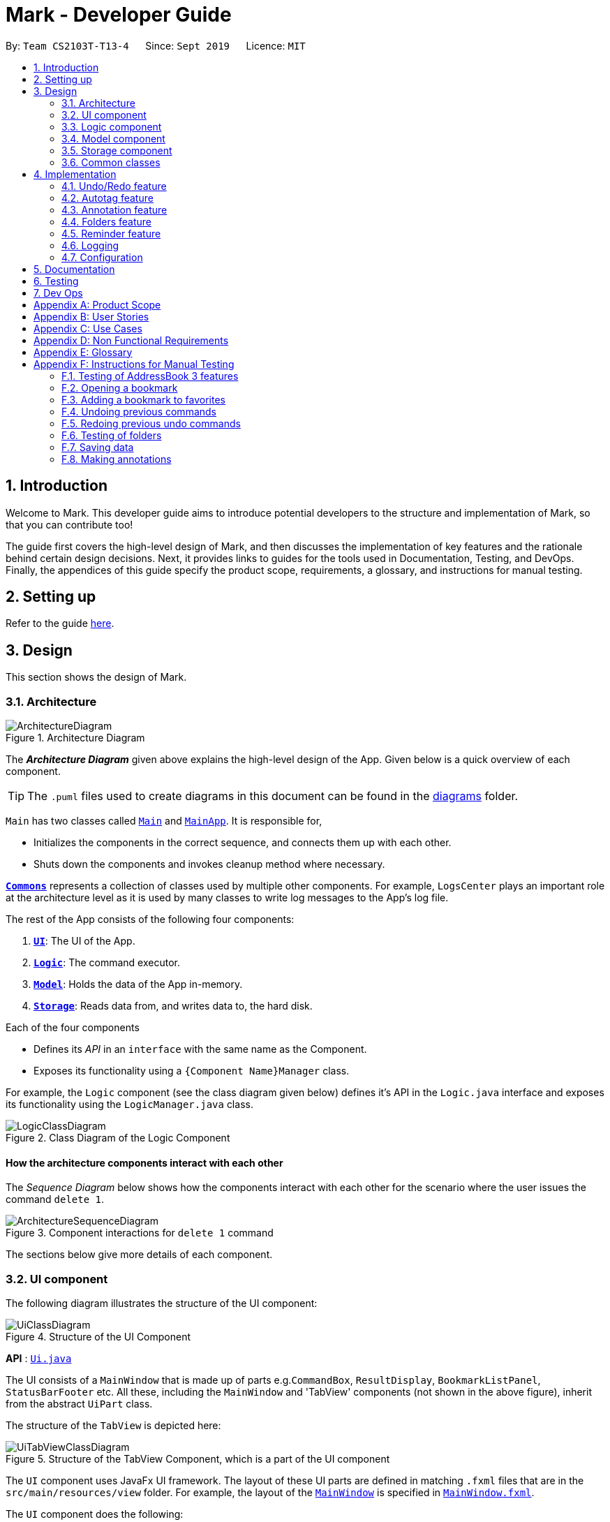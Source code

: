 = Mark - Developer Guide
:site-section: DeveloperGuide
:toc:
:toc-title:
:toc-placement: preamble
:sectnums:
:imagesDir: images
:stylesDir: stylesheets
:xrefstyle: full
ifdef::env-github[]
:tip-caption: :bulb:
:note-caption: :information_source:
:warning-caption: :warning:
endif::[]
:repoURL: https://github.com/AY1920S1-CS2103T-T13-4/main/tree/master

By: `Team CS2103T-T13-4`      Since: `Sept 2019`      Licence: `MIT`

== Introduction

Welcome to Mark. This developer guide aims to introduce potential developers to the structure and implementation of Mark,
so that you can contribute too!

The guide first covers the high-level design of Mark, and then discusses the implementation of key features and the
rationale behind certain design decisions. Next, it provides links to guides for the tools used in Documentation, Testing,
and DevOps. Finally, the appendices of this guide specify the product scope, requirements, a glossary, and instructions for
manual testing.

== Setting up

Refer to the guide <<SettingUp#, here>>.

== Design

This section shows the design of Mark.

[[Design-Architecture]]
=== Architecture

.Architecture Diagram
image::ArchitectureDiagram.png[]

The *_Architecture Diagram_* given above explains the high-level design of the App. Given below is a quick overview of each component.

[TIP]
The `.puml` files used to create diagrams in this document can be found in the link:{repoURL}/docs/diagrams/[diagrams] folder.

`Main` has two classes called link:{repoURL}/src/main/java/seedu/mark/Main.java[`Main`] and link:{repoURL}/src/main/java/seedu/mark/MainApp.java[`MainApp`]. It is responsible for,

* Initializes the components in the correct sequence, and connects them up with each other.
* Shuts down the components and invokes cleanup method where necessary.

<<Design-Commons,*`Commons`*>> represents a collection of classes used by multiple other components.
For example, `LogsCenter` plays an important role at the architecture level as it is used by many classes to write log messages to the App's log file.

The rest of the App consists of the following four components:

. <<Design-Ui,*`UI`*>>: The UI of the App.
. <<Design-Logic,*`Logic`*>>: The command executor.
. <<Design-Model,*`Model`*>>: Holds the data of the App in-memory.
. <<Design-Storage,*`Storage`*>>: Reads data from, and writes data to, the hard disk.

Each of the four components

* Defines its _API_ in an `interface` with the same name as the Component.
* Exposes its functionality using a `{Component Name}Manager` class.

For example, the `Logic` component (see the class diagram given below) defines it's API in the `Logic.java` interface and exposes its functionality using the `LogicManager.java` class.

.Class Diagram of the Logic Component
image::LogicClassDiagram.png[]

[discrete]
==== How the architecture components interact with each other

The _Sequence Diagram_ below shows how the components interact with each other for the scenario where the user issues the command `delete 1`.

.Component interactions for `delete 1` command
image::ArchitectureSequenceDiagram.png[]

The sections below give more details of each component.

[[Design-Ui]]
=== UI component
The following diagram illustrates the structure of the UI component:

.Structure of the UI Component
image::UiClassDiagram.png[]

*API* : link:{repoURL}/src/main/java/seedu/mark/ui/Ui.java[`Ui.java`]

The UI consists of a `MainWindow` that is made up of parts e.g.`CommandBox`, `ResultDisplay`, `BookmarkListPanel`, `StatusBarFooter` etc. All these, including the `MainWindow` and 'TabView' components (not shown in the above figure), inherit from the abstract `UiPart` class.

The structure of the `TabView` is depicted here:

.Structure of the TabView Component, which is a part of the UI component
image::UiTabViewClassDiagram.png[]

The `UI` component uses JavaFx UI framework. The layout of these UI parts are defined in matching `.fxml` files that are in the `src/main/resources/view` folder. For example, the layout of the link:{repoURL}/src/main/java/seedu/mark/ui/MainWindow.java[`MainWindow`] is specified in link:{repoURL}/src/main/resources/view/MainWindow.fxml[`MainWindow.fxml`].

The `UI` component does the following:

* Executes user commands using the `Logic` component.
* Listens for changes to `Model` data so that the UI can be updated with the modified data.

// tag::logic[]
[[Design-Logic]]
=== Logic component
The following class diagram illustrates the structure of the `Logic` component:

[[fig-LogicClassDiagram]]
.Structure of the Logic Component
image::LogicClassDiagram.png[]

*API* :
link:{repoURL}/src/main/java/seedu/mark/logic/Logic.java[`Logic.java`]

`Logic` uses the `MarkParser` class to parse the user command.
This results in a `Command` object which is executed by the `LogicManager`.
The command execution can affect the `Model` (e.g. adding a bookmark) and/or `Storage` (e.g. import bookmarks).
The result of the command execution is encapsulated as a `CommandResult` object which is passed back to the `Ui`.
In addition, the `CommandResult` object can also instruct the `Ui` to perform certain actions,
such as displaying help to the user, switching the tab view, or exiting the application.

As an example of how the `Logic` component works, the following sequence diagram shows the interactions
within the `Logic` component for the `execute("delete 1")` API call:

.Interactions Inside the Logic Component for the `delete 1` Command
image::DeleteSequenceDiagram.png[]

NOTE: The lifeline for `DeleteCommandParser` should end at the destroy marker (X) but due to a limitation of PlantUML, the lifeline reaches the end of diagram.

The `Logic` component does the following:

* Parses and executes user commands
* Modifies `Model` and/or `Storage` according to user commands
* Instructs `Ui` through `CommandResult` objects
// end::logic[]

[[Design-Model]]
=== Model component

The following class diagram illustrates the structure of the `Model` component:

.Structure of the Model Component
image::ModelClassDiagram.png[Model Class Diagram, 700]

*API* : link:{repoURL}/src/main/java/seedu/mark/model/Model.java[`Model.java`]

The `Model` component is in charge of storing the data of Mark. As such, it does not depend on any of
the other three components.

// TODO: update from here
The `Model` consists of the following:

1. `VersionedMark` - contains Mark data
2. `UserPrefs` - represents the user's preferences
3. `OfflineDocument` - represents the current document being displayed in the offline tab
4. `Url` - represents the current URL being displayed in the offline tab

It also exposes an unmodifiable `ObservableList<Bookmark>` that
can be 'observed', e.g. the UI can be bound to this list so that the UI automatically updates
when the list data are changed.

`VersionedMark` contains a list of `ReadOnlyMark` objects that represent past or future states of
Mark. Each `Mark`, in turn, comprises a `UniqueBookmarkList`, a `ReminderAssociation` object, an
`AutotagController`, and a `FolderStructure`.

.Structure of the Bookmark Package
image::BookmarkPackageClassDiagram.png[Bookmark Package Class Diagram, 600]

More details regarding the implementation of Folders can be found in <<Folders feature>>.

// TODO: Mention that Tags and Folders are not very OOP (new object created for each bookmark)

[[annotation-cd]]
.Structure of the Annotation package
image::AnnotationPackageClassDiagram.png[Annotation Package Class Diagram, 600]

The above diagram shows the structure of the Annotation package, which is accessed by `ModelManager` via `OfflineDocument`.
An `OfflineDocument` consists of zero or more `Paragraph` objects. A `Paragraph` can be either a `PhantomParagraph`, which
contains only an `AnnotationNote` and a `ParagraphIdentifier`, or a `TrueParagraph`, which contains `AnnotationNote`,
`ParagraphIdentifier`, `Highlight`, and `ParagraphContent`. `Highlight` is an optional field
whenever it is used, i.e. in `PhantomParagraph` and/or `TrueParagraph`. However, `PhantomParagraph` must have an `AnnotationNote`.
You may find that `AnnotationNote` and `Highlight` are collected in `Annotation` and `Paragraph` stores `Annotation` instead.

More details regarding the implementation of Annotations can be found in <<Annotation feature>>.

.Structure of the Autotag package
image::AutotagPackageClassDiagram.png[Autotag Package Class Diagram, 500]

The Autotag package consists of a main `AutotagController` class, which controls one or more `SelectiveBookmarkTaggers`.
The `SelectiveBookmarkTagger` class inherits the method `#applyTag(Bookmark)` from its parent class `BookmarkTagger`.

More details regarding the implementation of Autotags can be found in <<Autotag feature>>.

.Structure of the Reminder package
image::ReminderPackageClassDiagram.png[Reminder Package Class Diagram, 350]

The Reminder package is managed by the `ReminderAssociation` class. It handles the association between a set of
`Reminders` and a set of `Bookmarks`. Each `Reminder` consists of a `Note` that describes the task to be done
and the `Url` of the `Bookmark` it is associated with.

More details regarding the implementation of Reminders can be found in <<Reminder feature>>.

[[Design-Storage]]
=== Storage component
The following diagram illustrates the structure of the Storage component:

.Structure of the Storage Component
image::StorageClassDiagram.png[]

*API* : link:{repoURL}/src/main/java/seedu/mark/storage/Storage.java[`Storage.java`]

The `Storage` component does the following:

* Saves `UserPref` objects in json format and reads them back.
* Saves the Mark data in json format and reads it back.

[[Design-Commons]]
=== Common classes

Classes used by multiple components are in the `seedu.mark.commons` package.

== Implementation

This section describes some noteworthy details on how certain features are implemented.

// tag::undoredo[]
=== Undo/Redo feature
The Undo and Redo feature is crucial to give users the flexibility of reverting wrongly executed commands.
This section explains the implementation of the undo/redo mechanism as well as some design considerations
when implementing this feature.

==== Implementation

The undo/redo mechanism is facilitated by `VersionedMark`.
It extends `Mark` with an undo/redo history, stored internally as a list of `markStateRecord` and `currentPointer`.
The class diagram for `MarkStateRecord` and its relationship with `ReadonlyMark`, `Mark` and `VersionedMark` is shown below:

image::MarkStateRecordClassDiagram.png[]

As shown in the class diagram, `VersionedMark` implements the following operations:

* `VersionedMark#save(String record)` -- Saves the current Mark state and the corresponding record to its history.
* `VersionedMark#undo(int step)` -- Undoes the given number of actions and returns the record which
consists of the list of actions being undone.
* `VersionedMark#redo(int step)` -- Redoes the given number actions and returns the record which
consists of the list of actions being undone.

These operations are exposed in the `Model` interface as `Model#saveMark(String record)`, `Model#undoMark(int step)` and `Model#redoMark(int step)`
respectively.

Given below is an example usage scenario and how the undo/redo mechanism behaves at each step.

Step 1. The user launches the application for the first time. The `VersionedMark` will be initialized with the initial
Mark state and an empty record, and the `currentPointer` pointing to that single state record.

image::UndoRedoState0.png[]

Step 2. The user executes `delete 5` command to delete the 5th bookmark in the Mark. The `delete` command calls
`Model#saveMark(String record)`, causing the modified state of the Mark and the record of the command after command execution
to be saved in the `markStateRecords`, and the `currentPointer` is shifted to the newly inserted state record.

image::UndoRedoState1.png[]

Step 3. The user executes `add u/www.google.com ...` to add a new bookmark. The `add` command also calls
`Model#saveMark(String record)`,
causing another modified Mark state and the record to be saved into the `markStateRecords`, and the `currentPointer` is
again shifted to the newly inserted state record..

image::UndoRedoState2.png[]

[NOTE]
If a command fails its execution, it will not call `Model#saveMark(String record)`, so the Mark state will not be saved into the
`markStateRecords`.

Step 4. The user now decides that adding the bookmark was a mistake, and decides to undo that action by executing the
`undo` command. The `undo` command will call `Model#undoMark(1)` since by default the number of steps
to undo is 1 if not specified. This command shifts the `currentPointer` once to the left,
pointing it to the previous state record, and restores the Mark to that state.

image::UndoRedoState3.png[]

[NOTE]
If the `currentPointer` is at index 0, pointing to the initial Mark state, then there are no previous Mark states to
restore.
The `undo` command uses `Model#canUndoMark(1)` to check the if there are enough commands to undo.
In this case, it will return an error to the user rather than attempting to perform the undo.

The following sequence diagram shows how the undo operation works:

image::UndoSequenceDiagram.png[]

NOTE: The lifeline for `UndoCommand` should end at the destroy marker (X) but due to a limitation of PlantUML,
the lifeline reaches the end of diagram.

The `redo` command does the opposite -- it calls `Model#redoMark(int step)`, which shifts the `currentPointer` to the right by the given number of steps,
and restores the Mark to the state corresponding to the `currentPointer`.

[NOTE]
If the `currentPointer` is at index `markStateRecords.size() - 1`, pointing to the latest Mark state, then there
are no undone Mark states to restore. The `redo` command uses `Model#canRedoMark(1)` to check the if there are enough commands to redo.
In this case, it will return an error to the user rather than attempting to perform the redo.

Step 5. The user then decides to execute the command `list`. Commands that do not modify the Mark, such as `find`, will
usually not call `Model#saveMark(String record)`, `Model#undoMark(int step)` or `Model#redoMark(int step)`. Thus, the `markStateRecords` remains
unchanged.

image::UndoRedoState4.png[]

Step 6. The user executes `clear`, which calls `Model#saveMark(String record)`. Since the `currentPointer` is not pointing at the end
of the `markStateRecords`, all state records after the `currentPointer` will be purged.
We designed it this way because it no longer makes sense to redo the `add u/www.google.com ...` command. This is the
behavior that most modern desktop applications follow.

image::UndoRedoState5.png[]

The following activity diagram summarizes what happens when a user executes a new command:

image::SaveMarkActivityDiagram.png[]

==== Design Considerations

This section explains some of the design considerations we had when implementing this feature.

===== Aspect: How undo & redo executes

* **Alternative 1 (current choice):** Saves the entire Mark state.
** Pros: Easy to implement.
** Cons: May have performance issues in terms of memory usage.
* **Alternative 2:** Individual command knows how to undo/redo by itself.
** Pros: Will use less memory (e.g. for `delete`, just save the bookmark being deleted).
** Cons: Must ensure that the implementation of each individual command are correct.

===== Aspect: Data structure to support the undo/redo commands

* **Alternative 1 (current choice):** Use a list to store the history of Mark state records.
** Pros: Undo/redo multiple commands can be achieved in O(1) time by just shifting the current pointer.
** Cons: Clear state records after the current pointer can take O(n) time.
* **Alternative 2:** Use two stacks, an undo stack and a redo stack to store the history of Mark state records.
** Pros: Clear state records after the current pointer can be achieved in O(1) time by clearing the redo stack.
** Cons: Undo/redo multiple commands can take O(n) time as each undo/redo action requires popping a state record from the
undo stack and pushing it into the redo stack. There is no way to pop multiple state records efficiently at one time.

===== Aspect: Commands to include for undo/redo
* **Alternative 1 (current choice):** Include only commands that modify the state of Mark data.
** Pros: Only meaningful app data is stored, less memory is consumed
** Cons: Unable to retrieve commands that do not alter the state of Mark, such as `find`, `list`
* **Alternative 2:** Include all commands
** Pros: All commands can be undone and redone
** Cons: More data to be stored and these data might not be meaningful to the users. More data related to
Command class also needs to be stored and VersionedMark might need to depend on Logic which breaks the layered architecture of the existing application

// end::undoredo[]

// tag::autotag[]
=== Autotag feature
==== Implementation

The autotag mechanism is facilitated by `AutotagController`. It stores and manages a list of `SelectiveBookmarkTaggers` which apply tags to
bookmarks if they match specific criteria. It also implements the following operations:

* `AutotagController#hasTagger(SelectiveBookmarkTagger)` -- Checks whether the controller contains the given tagger.
* `AutotagController#addTagger(SelectiveBookmarkTagger)` -- Starts managing the given tagger.
* `AutotagController#applyTaggersToList(List<Bookmark>)` -- Tags the bookmarks in the list using all relevant taggers.
* `AutotagController#applyTaggers(Bookmark)` -- Tags the bookmark using all relevant taggers.

The first three operations are exposed in the `Model` interface as `Model#hasTagger(SelectiveBookmarkTagger)`, `Model#addTagger(SelectiveBookmarkTagger)`,
and `Model#applyAllTaggers()` respectively.

Given below is an example usage scenario and how the autotag mechanism behaves at each step.

Step 1. The user opens the application with an existing list of bookmarks and no autotags.

image::AutotagState0.png[]

Step 2. The user executes the command `**autotag** Help u/stackoverflow.com/questions` to add an autotag that tags all
bookmarks from **stackoverflow.com/questions** with the tag **Help**.

* A `SelectiveBookmarkTagger` is created with a `UrlContainsKeywordsPredicate` and a `Tag` named **Help**.
The predicate's keyword is **stackoverflow.com/questions**.
* `b2`, which matches `UrlContainsKeywordsPredicate`, is replaced by a copy of itself that
also contains the tag `Help`.

image::AutotagState1.png[]

The following sequence diagram shows how the `autotag` command works.
__(The sequence diagram will be improved in future versions of the Developer Guide.)__

// TODO: improve sequence diagram
image::AutotagSequenceDiagram.png[]

NOTE: The lifeline for `AutotagCommand` should end at the destroy marker (X), but due to a limitation of PlantUML, it
reaches the end of this diagram.

**Autotags will now be applied whenever a bookmark is added or modified.**

Step 3. The user then executes the command `**add** n/JavaFX new scene u/https://stackoverflow.com/questions/29080759/`
to bookmark a question on StackOverflow.

* This bookmark matches the conditions for the previously added autotag, so it is tagged **Help**.

image::AutotagState2.png[]

// TODO: Show how autotags are deleted (existing tags are not removed)
// Step 4: The user deletes an autotag with the command `**autotag-delete** Help`.

The following activity diagram (<<autotag-activity-diagram>>) summarizes what happens when an autotag is added.
A similar mechanism is used to tag bookmarks when a bookmark is added or modified.

[[autotag-activity-diagram]]
.Activity diagram showing how an autotag is added
image::AutotagActivityDiagram.png[]

==== Design Considerations

// TODO: ===== Aspect: How autotags are represented

===== Aspect: How autotags are applied

* **Alternative 1 (current choice):** Iterate through each autotag and bookmark, then apply tags to all bookmarks that match.
** Pros: Easy to implement.
** Cons: May have performance issues in terms of runtime, as bookmarks may be checked multiple times.
* **Alternative 2:** Check for changes in the bookmark list then edit tags accordingly.
** Pros: Will be faster if most bookmarks are unchanged.
** Cons: More complicated to implement.

===== Aspect: How to apply taggers to a bookmark list in Mark

* **Alternative 1:** Modify individual bookmarks when adding tags.
** Pros: Eliminates the need to reset Mark's bookmark list whenever taggers are applied.
** Cons: Can cause unanticipated changes in other parts of the Model.
* **Alternative 2 (current choice):** Replace the whole bookmark list with a new list of bookmarks, some of which have been tagged.
** Pros: Simple to implement, ensures immutability of bookmarks.
** Cons: Inefficient to construct a new list each time a single bookmark is tagged.
* **Alternative 3:** Replace only those bookmarks that were tagged.
** Pros: Minimises performance issues from creating a new bookmark list.
** Cons: More complicated to implement.
// end::autotag[]

// tag::annotation[]
=== Annotation feature
==== Implementation
The annotation feature builds upon the structure of an offline document used to represent a _Readability4J-derived cache_.
Such an offline document is represented by `OfflineDocument`, which contains at least one `Paragraph`. Each annotation is attached to an entire `Paragraph`. The annotation will be internally stored as an instance of `Annotation`.
You can view the class structure of the annotation feature in the <<annotation-cd, figure above>>.

The annotation feature encompasses this functionality:

 * Add an annotation (triggered by `annotate` command and executed by `AddAnnotationCommand#execute()`).
 * Delete an annotation (triggered by `annotate-delete` command and executed by `DeleteAnnotationCommand#execute()`).
 * Edit an annotation (triggered by `annotate-edit` command and executed by `EditAnnotationCommand#execute()`).

Command  words `annotate`, `annotate-delete` and `annotate-edit` make up the _family of annotation commands_.
When activated, each calls the respective command parser to create the corresponding `AnnotationCommand`.
Subsequently, when necessary the appropriate `Paragraph` is retrieved, and the annotation is handled according to the command.
You can study the hierarchy of the _family of annotation commands_ here:

.Structure of the _family of annotation commands_.
image::AnnotationCommandStructure.png[]

The following sequence diagram illustrates how a command of the _family of annotation commands_ operates:

[[sd-annotation-general]]
.Sequence diagram showing how annotation commands generally work. `cmdStr` is the string representing the command input by the user. `arguments` is `cmdStr` without the command word.
image::AnnotationSequenceDiagram.png[]

NOTE: The lifeline for `AddAnnotationCommandParser` and `AddAnnotationCommand` should end at the destroy marker (X) but due to a limitation of PlantUML, the lifeline reaches the end of diagram.


In the <<sd-annotation-general, figure above>>, the specifics of how `Parser#parse` and `AnnotationCommand#execute` are abstracted out.
This is because each of the annotation commands have different input criteria. Hence each command is parsed and handled differently.
The sub-sections below will show you some examples illustrating how each command works.

===== Adding annotations
Adding an annotation works as described by the <<sd-annotation-general, general sequence diagram>>, with the following
sequence diagram referred to by the reference frame:

.Sequence diagram referenced by the <<sd-annotation-general, general sequence diagram for annotations>> when `cmdStr` given is `annotate 1 p/p2 n/example note h/orange`. `ARGS` include `pid`, `highlight` and `note`.
image::AddAnnotationSequenceDiagram.png[]


The above example adds an annotation to a `:TrueParagraph`. Alternatively, if the user chooses to add a general note instead,
`OfflineDocument#addPhantom` is called instead, creating an annotated `:PhantomParagraph`.

NOTE: A `:TrueParagraph`, whose content is from the `cache`, must be highlighted in order to have a note attached. A `:PhantomParagraph` is a temporary holding place for a general note and has no content.

===== Deleting annotations
Users can delete the highlight and/or note of a paragraph or delete all annotations on the document.
Deleting an annotation also works as described by the <<sd-annotation-general, general sequence diagram>>, but with the following
sequence diagram referred to by the reference frame:

.Sequence diagram referenced by the <<sd-annotation-general, general sequence diagram for annotations>> when `cmdStr` given is `annotate-delete 1 p/p2 n/true`. `ARGS` include `pid`.
image::DeleteAnnotationSequenceDiagram.png[]


The above example deletes only the highlight from a `:TrueParagraph` which has a note, and then creates a `:PhantomParagraph` to keep a reference to the note.

For other `annotate-delete` functions, instances of other derived classes of `DeleteAnnotationCommand` is used instead of `:DeleteAnnotationHighlightCommand`.
If the user requests to remove the entire annotation instead, `DeleteAnnotationAllCommand` is used and the `an:Annotation` is simply dereferenced.
If the user requests to remove only the annotation note, `DeleteAnnotationNoteCommand` is used and the `AnnotationNote` of `Annotation` is dereferenced.
Alternatively, if the user requests to remove annotations from all paragraphs, `DeleteAnnotationClearAllCommand` is used and the entire `:OfflineDocument` is dereferenced and a new, unannotated copy is created.

===== Editing annotations
Users can use `annotate-edit` to modify the content of the `AnnotationNote`, colour of `Highlight` or move annotations from one paragraph to another.
Editing an annotation also works as described by the <<sd-annotation-general, general sequence diagram>>, but with the following
sequence diagram referred to by the reference frame:

.Sequence diagram referenced by the <<sd-annotation-general, general sequence diagram for annotations>> when `cmdStr` given is `annotate-edit 1 p/g1 to/p1 h/green`. `ARGS` include `origPid`, `targetPid` and `newHighlight` and `newNote`.
image::EditAnnotationSequenceDiagram.png[]


The above example moves general note `G1` to paragraph `P1` and highlights `P1` green. As per the specifications, users are not allowed to move any annotation to `:PhantomParagraph` using `annotate-edit`, so `targetP` must either be `null` or a `:TrueParagraph`.
However, `origP` can be anything as long as it is an instance of a derived class of `Paragraph`.

The reason why we do not allow users to use this command to make notes general is because there is not much value in doing so given we only support highlights and notes as annotations.
If you want, you can easily extend the edit function to be able to allow moving annotations to the general section.

===== Summmary

The following activity diagram summarizes what happens when a user attempts to annotate their offline document:
//TODO: activity diagram (and also for prev parts rmb to handle edge cases?)

image::AnnotationActivityDiagram.png[]

You are welcome to extend the annotation feature by adding more forms of annotation.

==== Design Considerations
The following are a few design considerations made in deciding how to implement the annotation feature:

===== Aspect: How to structure the offline components to store annotations
Each annotation is tagged to a paragraph and an offline document is composed of multiple paragraphs.
A cached copy has the original cache of the website.
There are hence a few alternatives in which we can combine these elements and store them:

* **Alternative 1 (current choice):** Let each `CachedCopy` have an `OfflineDocument` that consists of paragraphs with content parsed from the original cache. Each paragraph contains a annotation, if any.
** Pros: Easy to implement.
** Cons: May have performance issues in terms of memory usage and overheads from layers of abstraction.

* **Alternative 2:** Let each cache keep only the original cache of the website. Use another class to store the annotations with the respective paragraph identifiers.
** Pros: Will use less memory since the content of the website is not duplicated.
** Cons: Not straightforward to implement. Stray notes will need a different implementation to order and store them. Objects not well abstracted.

I decided to proceed with Alternative 1 as it is easier to implement and more feasible to implement in light of time constraints. This alternative offers accessibility to
model components that are highly related in functionality.

===== Aspect: How to handle annotation commands
The _family of annotation commands_ includes the three main aspects: add, delete and edit. Each aspect can encompass
more than one kind of use case (e.g. `annotate-delete` can be used to delete the entire annotation from a paragraph; it can also
be used to delete just the highlight of a paragraph, which also makes the attached note, if any, general).
However, all of them manipulate annotations.
This means there are multiple options to choose from to parse an annotation command:

* **Alternative 1:**  Use a single parser to parse all annotation commands.
** Pros: Will likely be faster due to less layers of abstraction.
** Cons: Does not abide by the Single Responsibility Principle and Open-close Principle.

* **Alternative 2 (current choice):** Use a different parser for each command word.
** Pros: Easier to implement. This ensures the individual command words are parsed separately and in
a similar way as the other commands, improving the overall clarity of the implementations.
** Cons: Need to write many lines of code due to multiple layers of abstraction.

I decided to proceed with Alternative 2 as it is easy and feasible to implement in light of time constraints. Furthermore,
responsibility is more segregated which makes it easier to manipulate objects to achieve a functionality.

===== Aspect: How to implement command to delete annotations
There are multiple choices when it comes to deleting annotations, each specifically deletes a part or whole of an annotation. In particular, deleting
only the highlight of a paragraph with a note will have a side effect where the note becomes general.
Considering these variations, there are a few alternatives that we can consider to implement the delete function:

* **Alternative 1:** Use a single `DeleteAnnotationCommand` object to execute the entire delete functionality
** Pros: Makes it clear as all related functionality are packaged in the same class.
** Cons: Does not follow the Single Responsibility Principle and Open-close Principle. All checks will have to be performed in the same class, which makes it messy as well.

* **Alternative 2 (current choice):** Use a different subtype of `DeleteAnnotationCommand` to represent and execute each use case.
** Pros: Easier to implement since delete functionality is rather discrete and each function is mutually exclusive. Less checks will be required for each class implemented. Also easier to extend functionality in future.
** Cons: Need to write multiple lines of code due to multiple layers of abstraction.

I decided to proceed with Alternative 2 as it is easy and feasible to implement in light of time constraints. Since the individual functions of `annotate-delete` do not overlap,
this alternative makes it less cumbersome to modify if there needed to be a change in delete functionality.

===== Aspect: How to implement command to edit annotations
The edit function for manipulating annotations also has multiple functions: editing existing
annotations and moving annotations from paragraph to paragraph. These functions can be combined together.
Hence, there are also a few options we can take to implement the edit functionality:

* **Alternative 1 (current choice):** Use a single `EditAnnotationCommand` object to execute the entire edit functionality
** Pros: Easier to implement and also makes it clear as all related functionality are packaged in the same class.
** Cons: Does not abide by the Single Responsibility Principle. All checks will have to be performed in the same class.

* **Alternative 2:** Use a different subtype of `EditAnnotationCommand` to represent and execute each use case.
** Pros: Easier to extend. Also, less checks on conditions can be performed for each class implemented.
** Cons: Not straightforward to implement. The functions can overlap, which makes it difficult to segregate into separate responsibilities.

I decided to proceed with Alternative 1 as it is easier to implement. The overlaps in use cases of the `annotate-edit` command
makes it difficult to separate the responsibility. Hence the first alternative is more feasible to implement.
// end::annotation[]


// tag::folders[]
=== Folders feature

This section aims to explore the implementation of Mark's folders and some design considerations.

==== Implementation

The following two sections will explain in more detail how the backend and frontend of this feature works.

===== Model implementation of folders

A bookmark can be in a folder, and a folder can be nested within other folders for traditional directory organization.

This mechanism is facilitated mainly by `Folder` and `FolderStructure`.

`Folder` is simply another field in `Bookmark`, just like `Url` or `Name`, and has a single `String` property that contains the folder in which the bookmark is located.

`FolderStructure` represents the hierarchy of folders, containing the folder it represents and its subfolders

.Class Diagram of the Folders component
image::FolderStructureClassDiagram.png[]


Given below is an example usage scenario and how the folder structure behaves at each step.

Step 1. The user launches the application for the first time. The root `FolderStructure` will be initialized with the initial hierarchy in the stored data.

image::FolderStructureState0.png[]

Step 2. The user enters a `folder GER1000 p/Work` command to create a new `FolderStructure` in the subfolders of `work`. Starting from the `root`, a depth first search will be performed to locate `work`. When found, `ger1000` will be added to its subfolders.

image::FolderStructureState1.png[]

[NOTE]
If the parent folder is not provided, the parent folder will default to `root`.

The following sequence diagram shows in more detail how the execution of `folder GER1000 p/Work` works:

image::FolderSequenceDiagram.png[]

NOTE: The lifeline for `AddFolderCommand` should end at the destroy marker (X) but due to a limitation of PlantUML, the lifeline reaches the end of diagram.

Finally, the user sees his folder added successfully in the folder hierarchy.

===== UI implementation of the expand command

Mark displays the folders and their bookmarks in a JavaFX `TreeView`, and listens for any updates to the bookmarks
or the folder structure via `Observable` s so that the UI can also be updated accordingly.

As Mark is mainly a CLI-based application, the `expand` command is provided to allow users to "click" on all unexpanded folders.

As the underlying folder structure is not altered, `Oberservable` s cannot help us and so the command must send a signal to the UI that
an `expand` command needs to be performed.

Then, the following method is called to perform the expansion:

.Code snippet from `seedu.mark.ui.FolderStructureTreeView`
```java
 private void expand(TreeItem<String> node, int levels) {
    if (levels <= 0) {
        return;
    }
    if (node.isExpanded()) {
        node.getChildren().forEach(child -> expand(child, levels));
    } else {
        node.expandedProperty().set(true); // we expand it
        // make sure all children are not expanded
        node.getChildren().forEach(child -> child.setExpanded(false));
        expand(node, levels - 1);
    }
}
```

The method recursively expands a folder, and then recursively calls itself on all of that folder's subfolders until the desired level of expansion is achieved.

==== Design considerations

The following are a few design considerations made in deciding how to implement the folders feature:

===== Aspect: How the folder hierarchy is saved into storage

* **Alternative 1 (current choice):** Saves bookmark folder as its own field, and the hierarchy as a separate data structure.
** Pros: Easy to implement. Adding another field to a bookmark is simple, and storing the folder structure
on its own makes it more modular and easy to test as well.
** Cons: Easy for model to get into invalid state. For example, when renaming folders, the bookmarks containing the old folder names needs to be updated separately.
This leads to tight coupling and potential future maintenance issues.
* **Alternative 2:** Change the bookmarks from being stored in a list to being stored in a tree structure.
** Pros: Single source of truth, a bookmark's folder is simply which part of the tree it resides in. When a folder is renamed,
the bookmarks in that folder will still be in the same folder, so there is no extra step needed to update the bookmarks. This reduces coupling between the bookmarks and folders too.
** Cons: The whole `BookmarkList` abstraction will have to be rewritten. It is also significantly harder (in terms of ease of implementation) to filter, edit, and add bookmarks due to having to use
more advanced tree traversal algorithms as compared to naive list or array operations.

// end::folders[]

// tag::reminder[]
=== Reminder feature
==== Implementation
A bookmark can attach a reminder, and a reminder can be used to open the bookmark and send notifications to the user.
This mechanism is facilitated by `Reminder` and `ReminderAssociation`.

`Reminder` contains a reminding time, the `Url` of the `Bookmark` and a `Note`.

`ReminderAssociation` represents the association between `Reminder` and `Bookmark`, containing
 the relation from `Reminder` to `Bookmark` and `Reminder` to `Bookmark`.

.Class diagram of the Reminder component
image::ReminderAssociationDiagram.png[600, 400]

There are four parts of the reminder feature:

* Add a reminder to a specific bookmark (executed by `AddReminderCommand#execute()`)
* Edit a reminder (executed by `EditReminderCommand#execute()`)
* Delete a reminder (executed by `DeleteReminderCommand#execute()`)
* Goto the bookmark of a specific reminder (executed by `GotoReminderCommand#execute()`)

These command are triggered by `reminder` command line entered into the command box,
which will calls the respective command parser to create the command.
The bookmark of the reminder will be retrieved and handled according to the command.

The following sequence diagram illustrates how the adding reminder operation works:

image::AddReminderSequenceDiagram.png[]

NOTE: The lifeline for `AddReminderCommandParser` and `AddReminderCommand` should end at the destroy marker (X) but due to a limitation of PlantUML, the lifeline reaches the end of diagram.

In the `reminder-delete` command, instead of calling `addReminder(bookmark, reminder)` in Model,
it will call `removeReminder(reminder)`.

In the `reminder-edit` command, instead of calling `addReminder(bookmark, reminder)` in Model,
EditReminderCommand will create a edited copy of the target reminder and call `editReminder(target, editedReminder)` in Model.

In the `reminder-goto` command, it will retrieved the bookmark of the reminder and generate a GotoCommandResult.
It works the same as `goto` command of the bookmark.

The following activity diagram summarizes what happens when a user attempts to use a reminder command:

image::ReminderActivityDiagram.png[600, 500]

==== Design Considerations
===== Aspect: How to represent the relationship between reminder and bookmark
* **Alternative 1 (current choice):** Use two hashmaps to store both the relationship from reminder to bookmark and bookmark to reminder.
** Pros: More OOP and can easily find the relationship.
** Cons: More complex when doing any operation to a reminder. Need to check two hashmaps.

* **Alternative 2:** Reminder is a field of bookmark.
** Pros: Easier to implement.
//TODO: Change this description
** Cons: Reminder is a field of bookmark, so using a reminder to open the bookmark violate the relationship.
// end::reminder[]


=== Logging

We are using `java.util.logging` package for logging. The `LogsCenter` class is used to manage the logging levels and logging destinations.

* The logging level can be controlled using the `logLevel` setting in the configuration file (See <<Implementation-Configuration>>)
* The `Logger` for a class can be obtained using `LogsCenter.getLogger(Class)` which will log messages according to the specified logging level
* Currently log messages are output through: `Console` and to a `.log` file.

*Logging Levels*

* `SEVERE` : Critical problem detected which may possibly cause the termination of the application
* `WARNING` : Can continue, but with caution
* `INFO` : Information showing the noteworthy actions by the App
* `FINE` : Details that is not usually noteworthy but may be useful in debugging e.g. print the actual list instead of just its size

[[Implementation-Configuration]]
=== Configuration

Certain properties of the application can be controlled (e.g user prefs file location, logging level) through the configuration file (default: `config.json`).

== Documentation

Refer to the guide <<Documentation#, here>>.

== Testing

Refer to the guide <<Testing#, here>>.

== Dev Ops

Refer to the guide <<DevOps#, here>>.

[appendix]
== Product Scope

The following characteristics describe our *target user*:

* Needs to manage a significant number of bookmarks
* Needs to make notes on webpage content quite frequently
* Needs reminders to submit forms or visit websites
* Prefers desktop apps over other types
* Types quickly and prefers typing over mouse input

This is our *value proposition* – how Mark can streamline current
web browsing-related activities:

* Manage bookmarks faster than a typical mouse/ GUI driven app
* Allow webpage content to be accessed and annotated without an Internet connection
* Remind users about websites they need to visit at specific times
* Eliminate the need for manual categorizing of bookmarks

[appendix]
== User Stories

Priorities: High (must have) - `* * \*`, Medium (nice to have) - `* \*`, Low (unlikely to have) - `*`

[width="80%",cols="17%,<17%,<31%,<35%",options="header",]
|=======================================================================
|Priority |As a ... |I want to ... |So that I can...
|`* * *` |new user |see usage instructions |learn how to use the app quickly

|`* * *` |user |add a new bookmark |keep track of websites that I want to visit later

|`* * *` |user |bookmark the current website being viewed |save the page without having to copy-and-paste the URL

|`* * *` |user |delete a bookmark |remove bookmarks that I no longer need

|`* * *` |user |find a bookmark by name, URL or tag |locate details of bookmarks without having to scroll through the entire list

|`* * *` |user |edit a bookmark | make changes in case I type something wrongly or change my mind

|`* * *` |user |undo the previous undoable command | reverse wrongly entered commands

|`* * *` |user |redo the previous 'undo' command | reverse wrongly entered 'undo' command

|`* * *` |user |add multiple tags to a bookmark | see what type of bookmark it is at a glance

|`* * *` |user |automatically tag a bookmark based on certain conditions (such as its domain) |save time by avoiding the repeated tagging of bookmarks from the same domain

|`* * *` |user with many bookmarks |organise all the bookmarks in a hierarchical folder structure |find my bookmarks more easily

|`* * *` |user |move a bookmark to a different folder |re-organize my bookmarks when my needs change

|`* * *` |user |open a bookmark within the App |easily visit a website without switching to other windows

|`* * *` |user |view an offline copy of the content of a bookmark |still access the bookmarked page when there is no internet access

|`* * *` |user |update the offline copy of bookmarks manually or automatically |keep offline copies updated

|`* * *` |user |keep old offline copies |can refer to them in case information gets removed from the webpage

|`* * *` |user |remove an specific offline copy |free up storage space by removing <<cache,cached>> copies that I no longer need

|`* * *` |user |highlight and annotate specific paragraphs in a bookmark |refer to the original content when reading my notes

|`* * *` |user |edit highlighting and annotations |update my notes as I learn more about the content

|`* * *` |user |remove highlighting and annotations |remove notes about content that is no longer important to me

|`* * *` |user |add reminders for a bookmark |remember to submit online forms, to prepare for upcoming deadlines, etc.

|`* * *` |user |edit a reminder |adjust my reminders when deadlines change

|`* * *` |user |delete a reminder |remove reminders if I make a mistake when entering them

|`* * *` |user |export and import all the bookmark data |easily migrate to another computer

|`* *` |user |export and import bookmarks |share bookmarks with my friends

|`* *` |user |favorite a bookmark |access it more easily in future

|`* *` |user |mark a bookmark as 'read later' |know which bookmarks I have not read yet

|`* *` |user |check my view history |see what websites I have visited

|`* *` |user |automatically clean up old or outdated bookmarks |keep my bookmark list up to date without having to look through it regularly

|`*` |user |export and import autotags |share my custom-made autotags with friends
|=======================================================================

[appendix]
== Use Cases

(For all use cases below, the *System* is the `Mark` and the *Actor* is the `user`, unless otherwise specified.)

[[UC01]]
[discrete]
=== Use case: UC01 - List bookmarks

*MSS*

1.  User requests to list bookmarks.
2.  Mark shows a list of bookmarks.
+
Use case ends.

[[UC02]]
[discrete]
=== Use case: UC02 - Add a bookmark

*MSS*

1.  User requests to add a bookmark.
2.  User provides all the details of the bookmark to be added.
3.  Mark deletes the bookmark.
+
Use case ends.

*Extensions*

[none]
* 2a. Not all compulsory fields are provided.
+
[none]
** 2a1. Mark shows an error message.
+
Use case resumes at step 2.

[none]
* 2b. The given URL is invalid.
+
[none]
** 2b1. Mark shows an error message.
+
Use case resumes at step 2.

[[UC03]]
[discrete]
=== Use case: UC03 - Delete a bookmark

*MSS*

1.  User <<UC01, lists bookmarks (UC01)>>.
2.  User requests to delete a specific bookmark in the list.
3.  Mark deletes the bookmark.
+
Use case ends.

*Extensions*

[none]
* 1a. The list is empty.
+
Use case ends.

* 3a. The given index is invalid.
+
[none]
** 3a1. Mark shows an error message.
+
Use case resumes at step 2.

[[UC04]]
[discrete]
=== Use case: UC04 - Edit bookmark

*MSS*

1.  User <<UC01, lists bookmarks (UC01)>>.
2.  User requests to edit a specific bookmark in the list.
3.  Mark edits the bookmark.
+
Use case ends.

*Extensions*

[none]
* 2a. The given index is invalid.
+
[none]
** 2a1. Mark shows an error message.
+
Use case resumes at step 2.

[none]
* 2b. No fields to edit are provided.
+
[none]
** 2b1. Mark shows an error message.
+
Use case resumes at step 2.

[[UC05]]
[discrete]
=== Use case: UC05 - Open bookmark

*MSS*

1.  User <<UC01, lists bookmarks (UC01)>>.
2.  User requests to open a specific bookmark in the list.
3.  Mark opens the bookmark.
+
Use case ends.

*Extensions*

[none]
* 1a. The list is empty.
+
Use case ends.

* 2a. The given index is invalid.
+
[none]
** 2a1. Mark shows an error message.
+
Use case resumes at step 2.

[[UC06]]
[discrete]
=== Use case: UC06 - Export bookmarks

*MSS*

1.  User <<UC01, [.underline]#lists bookmarks (UC01)#>>.
2.  User requests to export all the bookmarks in this list.
3.  Mark creates a file containing the bookmarks on the hard disk.
+
Use case ends.

*Extensions*

[none]
* 2a. The list is empty.
+
Use case ends.

* 3a. User does not specify a file name to be written to.
+
[none]
** 3a1. Mark shows an error message.
+
Use case resumes at step 4.

[[UC07]]
[discrete]
=== Use case: UC07 - Import bookmarks

*MSS*

1.  User requests to import bookmarks from a given file.
2.  Mark imports bookmarks from the specified file and displays the final list of bookmarks.
+
Use case ends.

*Extensions*

[none]
* 1a. No file with the specified file name is found.
+
[none]
** 1a1. Mark shows an error message.
+
Use case resumes at step 1.

* 1b. The file format is invalid.
+
[none]
** 1b1. Mark shows an error message.
+
Use case ends.

[[UC08]]
[discrete]
=== Use case: UC08 - Make a bookmark available offline

*MSS*

1.  User requests to make a bookmark available offline.
2.  Mark downloads the bookmark and converts it with Readability.
+
Use case ends.

*Extensions*

[none]
* 2a. The bookmark's URL is not available.
+
Mark shows an error message.
+
Use case resumes at step 1.

* 3a. The given index is invalid.
+
[none]
** 3a1. Mark shows an error message.
+
Use case resumes at step 1.

[[UC09]]
[discrete]
=== Use case: UC09 - Undo previous <<undoable-commands,undoable commands>>
// tag::use-case-undo[]
*MSS*

1. User requests to undo the previous undoable command.
2. Marks restores the list to the state before the previous
undoable command was executed.
+
Use case ends.

*Extensions*

[none]
* 1a. There is no command to undo.
+
Mark shows an error message.
+
Use case ends.
// end::use-case-undo[]

[[UC10]]
[discrete]
=== Use case: UC10 - Redo previously undone commands
// tag::use-case-redo[]
*MSS*

1. User requests to redo the previously undone command.
2. Marks reverses the most recent ‘undo’ command.
+
Use case ends.

*Extensions*

[none]
* 1a. There is no previous `undo` command to redo.
+
Mark shows an error message.
+
Use case ends.
// end::use-case-redo[]

[[UC11]]
[discrete]
=== Use case: UC11 - Browse the web

*MSS*

1. User requests to browse the web.
2. Mark provides in-built web browser.
3. User browses the web.
+
Use case ends.

*Extensions*
[none]
* 1a. Mark does not have internet access or url input is invalid.
[none]
** 1a1. Mark tells user that to check that there is internet access and the url given is correct.

+
Use case ends.

[[UC12]]
[discrete]
=== Use case: UC12 - Add bookmarks from web browser

*MSS*

1. User <<UC11,[.underline]#browses the web (UC11)#>>.
2. User requests to bookmark the currently showing webpage.
3. Mark uses current website's URL and <<UC02,[.underline]#adds bookmark (UC02)#>>.
+
Use case ends.

[[UC13]]
[discrete]
=== Use case: UC13 - Annotate offline documents

*MSS*

1. User chooses bookmark document to annotate.
2. Mark shows the annotated document.
3. User annotates the document.
4. Mark shows document with new annotations.
+
Use case ends.

*Extensions*
[none]
* 1a. Mark detects invalid bookmark index or non-existent document of bookmark.
[none]
** 1a1. Mark gives warning and requests for correct index.
** 1a2. User enters revised data.
Steps 1a1-1a2 are repeated until the data entered are correct.
+
Use case resumes from step 2.

[none]
* 3a. Mark detects invalid paragraph index.
[none]
** 3a1. Mark gives warning and requests for correct paragraph index.
** 3a2. User enters new data.
Steps 3a1-3a2 are repeated until the data entered are correct.
+
Use case resumes from step 4.

[none]
* 3b. Mark detects invalid highlight colour.
[none]
** 3b1. Mark gives warning and sets highlight colour to default colour.
+
Use case resumes from step 4.

//tag::use-case-reminder[]
[[UC14]]
[discrete]
=== Use case: UC14 - Add a reminder

*MSS*

1. User <<UC01, lists bookmarks (UC01)>>.
2. User requests to add a reminder for a specific bookmark in the list.
3. Mark shows the new reminder in the reminder list.
+
Use case ends.

*Extensions*
[none]
* 1a. The list is empty.
+
Use case ends.
[none]
* 2a. Mark detects invalid index.
[none]
** 2a1. Mark shows an error message.
+
Use case resumes at step 1.
[none]
* 2b. Mark detects the specified bookmark already has a reminder.
[none]
** 2b1. Mark shows an error message.
+
Use case resumes from step 1.
[none]
* 2c. Mark detects the time format is wrong.
[none]
** 2c1. Mark shows an error message.
+
Use case resumes from step 1.

[[UC15]]
[discrete]
=== Use case: UC15 - Edit a reminder

*MSS*

1. Mark shows a list of reminders.
2. User requests to edit a specified reminder in the list.
3. Mark shows the edited reminder in the reminder list.
+
Use case ends.

*Extensions*
[none]
* 1a. The list is empty.
+
Use case ends.
[none]
* 2a. Mark detects invalid index.
[none]
** 2a1. Mark shows an error message.
+
Use case resumes at step 1.
[none]
* 2b. Mark detects the time format is wrong.
[none]
** 2b1. Mark shows an error message.
+
Use case resumes from step 1.

[[UC16]]
[discrete]
=== Use case: UC16 - Delete a reminder

*MSS*

1. Mark shows a list of reminders.
2. User requests to delete a specified reminder in the list.
3. Mark shows the edited reminder list.
+
Use case ends.

*Extensions*
[none]
* 1a. The list is empty.
+
Use case ends.
[none]
* 2a. Mark detects invalid index.
[none]
** 2a1. Mark shows an error message.
+
Use case resumes at step 1.

[[UC17]]
[discrete]
=== Use case: UC17 - Open reminder

*MSS*

1.  User requests to open a specific reminder in the reminder list.
2.  Mark opens the reminder.
+
Use case ends.

*Extensions*

[none]
* 1a. The given index is invalid.
+
[none]
** 1a1. Mark shows an error message.
+
Use case resumes at step 1.
//end::use-case-reminder[]

[appendix]
== Non Functional Requirements

.  The product should work on any <<mainstream-os,mainstream OS>> as long as it has Java `11` or above installed.
.  The product should be able to hold up to 500 bookmarks without a noticeable sluggishness in performance for typical usage.
.  The product's major features should not depend on Internet access.
.  A user with above average typing speed for regular English text (i.e. not code, not system admin commands) should be able to accomplish most of the tasks faster using commands than using the mouse.
.  The project is expected to adhere to a schedule that delivers features in increments every two weeks.

[appendix]
== Glossary

[[mainstream-os]] Mainstream OS::
Windows, Linux, Unix, OS-X

[[cache]] Cache::
The collection of offline copies of a specific bookmark

[[undoable-commands]] Undoable commands::
Commands that modify the bookmark list, reminders, folders or annotations, which include `add`, `edit`, `delete`, `clear`, `reminder`,
`reminder-edit`, `reminder-delete`, `folder`, `folder-edit`, `folder-delete`, `autotag`, `autotag-delete`, `annotate`, `annotate-delete`, `annotate-edit`, etc

[appendix]
== Instructions for Manual Testing

Given below are instructions to test the app manually.

[NOTE]
These instructions only provide a starting point for testers to work on; testers are expected to do more _exploratory_ testing.

//start AB3 test cases

=== Testing of AddressBook 3 features

The following are some tests for the original AddressBook 3.

==== Launch and Shutdown

. Initial launch

.. Download the jar file and copy into an empty folder
.. Double-click the jar file +
   Expected: Shows the GUI with a set of sample contacts. The window size may not be optimum.

. Saving window preferences

.. Resize the window to an optimum size. Move the window to a different location. Close the window.
.. Re-launch the app by double-clicking the jar file. +
   Expected: The most recent window size and location is retained.

==== Deleting a bookmark

. Deleting a bookmark while all bookmarks are listed

.. Prerequisites: List all bookmarks using the `list` command. Multiple bookmarks in the list.
.. Test case: `delete 1` +
   Expected: First bookmark is deleted from the list. Details of the deleted bookmark shown in the status message.
.. Test case: `delete 0` +
   Expected: No bookmark is deleted. Error details shown in the status message. Status bar remains the same.
.. Other incorrect `delete` commands to try: `delete`, `delete x` (where x is larger than the list size)  +
   Expected: Similar to previous.

//end AB3 test cases

=== Opening a bookmark

. Opening a bookmark while all bookmarks are listed

.. Prerequisites: List all bookmarks using the `list` command. Multiple bookmarks in the list.
.. Test case: `goto 1` +
   Expected: Tab view is switched to the online tab if the current view is not online tab.
First bookmark is opened in the online tab.
Details of the opened bookmark shown in the status message.
.. Test case: `goto 0` +
   Expected: No bookmark is opened. Error details shown in the status message.
.. Other incorrect `goto` commands to try: `goto`, `goto x` (where x is larger than the list size)  +
   Expected: Similar to previous.

=== Adding a bookmark to favorites

. Adding a Favorite tag to a bookmark while all bookmarks are listed

.. Prerequisites: List all bookmarks using the `list` command. Multiple bookmarks in the list.
The first bookmark does not contain `Favorite` tag.
.. Test case: `favorite 1` or `fav 1` +
   Expected: A `Favorite` tag is added to the first bookmark and the bookmark also appears in the list
of favorite bookmarks in the top right corner of the dashboard tab.
Details of the bookmark shown in the status message.
.. Test case: `fav 0` +
   Expected: No bookmark is tagged `Favorite`. Error details shown in the status message.
.. Other incorrect `favorite` commands to try: `favorite`, `favorite x` (where x is larger than the list size)  +
   Expected: Similar to previous.

=== Undoing previous commands

. Undoing the most recent undoable command

.. Prerequisites: List all bookmarks using the `list` command. Multiple bookmarks in the list.
.. Test case: `delete 1` followed by `undo` +
   Expected: The deleted bookmark after the first command re-appears in the bookmark list.
Details of the `delete` action shown in the status message.

. Undoing multiple previous undoable commands

.. Prerequisites: List all bookmarks using the `list` command. More than two bookmarks in the list.
.. Test case: `delete 1` followed by `delete 1` and then `undo 2` +
   Expected: The deleted bookmarks after the first two command re-appear in the bookmark list.
Details of the two reverted `delete` actions shown in the status message.
.. Test case: `undo 0` +
   Expected: No action is undone. Error details shown in the status message.
.. Other incorrect `undo` commands to try: `undo`, `undo x` (where x is larger than the maximum number of undoable actions)  +
   Expected: Similar to previous.

=== Redoing previous undo commands

. Redoing the most recent undo command

.. Prerequisites: List all bookmarks using the `list` command. Multiple bookmarks in the list.
.. Test case: `delete 1` followed by `undo` and `redo` +
   Expected: The deleted bookmark after the first command re-appears in the bookmark list.
After the `redo` command, the deleted bookmark disappears from the bookmark list again.
Details of the restored `delete` action shown in the status message.

. Redoing multiple previous undo commands

.. Prerequisites: List all bookmarks using the `list` command. More than two bookmarks in the list.
.. Test case: `delete 1` followed by `delete 1` and `undo 2`, then `redo 2` +
   Expected: The two deleted bookmarks after the first two command re-appear in the bookmark list after the `undo 2` command.
After the `redo 2` commands, the two bookmarks get deleted again.
Details of the two restored `delete` actions shown in the status message.
.. Test case: `redo 0` +
   Expected: No action is redone. Error details shown in the status message.
.. Other incorrect `redo` commands to try: `redo`, `redo x` (where x is larger than the maximum number of actions to redo)  +
   Expected: Similar to previous.

=== Testing of folders

TIP: The `ROOT` folder is the top-level folder where all other folders are descendents of. It cannot be added, deleted, edited, or be renamed to. +

Do use `ROOT` as a folder name in folder commands in testing.

==== Expanding the folder hierarchy

. Expanding the folder hierarchy all the way

.. Prerequisites: There is at least one folder not expanded.
.. Test case: `expand 9999` (assuming you have less than 9999 levels of folders) +
Expected: The folder hierarchy should show all folders expanded.

. Expanding the folder hierarchy while there is nothing left to expand

.. Prerequisites: Expand the folder hierarchy all the way, using `expand 9999` as in the previous test case.
.. Test case: `expand` / `expand 10` / `expand 9999` +
Expected: The folder hierarchy should not change.


==== Collapsing the folder hierarchy

. Collapsing the folder hierarchy all the way

.. Prerequisites: There is at least one folder expanded.
.. Test case: `collapse 9999` (assuming you have less than 9999 levels of folders) +
Expected: The folder hierarchy should show all folders collapsed.

. Collapsing the folder hierarchy while there is nothing left to collapse

.. Prerequisites: Collapse the folder hierarchy all the way, using `collapse 9999` as in the previous test case.
.. Test case: `collapse` / `collapse 10` / `collapse 9999` +
Expected: The folder hierarchy should not change.

==== Adding folders

. Adding an existing folder

.. Prerequisites: At least one folder exists in Mark. Let the name of the folder be `X`.
.. Test case: `folder X` / `folder X p/ROOT` +
Expected: An error occurs, saying `X` already exists.

. Adding a folder without specifiying its parent
.. Prerequisites: A folder named `X` that does not exist in Mark.
.. Test case: `folder X` +
Expected: Folder `X` is added successfully to the `ROOT` folder.

==== Editing folders

. Editing a non-existing folder

.. Prerequisites: A folder named `X` that does not exist in Mark.
.. Test case: `folder-edit X t/anything` +
Expected: An error occurs, saying `X` does not exist.

. Renaming an existing folder to another existing folder
.. Prerequisites: Two different folders named `X` and `Y` that exist in Mark.
.. Test case: `folder-edit X t/Y` / `folder-edit Y t/X` +
Expected: An error occurs, saying that `X` (or `Y`) already exists.

==== Deleting folders

. Deleting a folder containing other bookmarks and/or folders

.. Prerequisites: A folder named `X` that contains other subfolders.
.. Test case: `folder-delete X` +
Expected: An error occurs, saying that there are still bookmarks/folders in `X` and so cannot be deleted.

_{ more test cases ... }_




//tag::test-reminder[]
==== Adding a reminder

. Adding a reminder while all bookmarks are listed
.. Prerequisites: List all bookmarks using the `list` command. Multiple bookmarks in the list.
.. Test case: `reminder 1 t/12/12/2030 1200` +
    Expected: The reminder of the first bookmark is added into reminder list.
.. Test case: `reminder 0 t/12/12/2030 1200` +
Expected: No reminder is added into the reminder list. Error details shown in the status message. Status bar remains the same.
.. Test case: `reminder 1 t/30/02/2030 1200` +
Expected: No reminder is added into the reminder list. Error details shown in the status message. Status bar remains the same.

_{ more test cases ... }_

==== Editing a reminder

. Editing a reminder
.. Prerequisites: The reminder list has 5 reminder.

.. Test case: `reminder-edit 1 n/Read` +
Expected: The note of the first reminder changes to "Read".
.. Test case: `reminder-edit 0 n/Read` +
Expected: No reminder is edited in the reminder list. Error details shown in the status message. Status bar remains the same.
.. Test case: `reminder-edit 6 n/Read` +
Expected: No reminder is edited in the reminder list. Error details shown in the status message. Status bar remains the same.

_{ more test cases ... }_

==== Deleting a reminder

. Deleting a reminder

.. Prerequisites: The reminder list has 5 reminder.

.. Test case: `reminder-delete 1` +
Expected: The first reminder in the list is deleted.
.. Test case: `reminder-delete 0 ` +
Expected: No reminder is deleted in the reminder list. Error details shown in the status message. Status bar remains the same.
.. Test case: `reminder-delete 6` +
Expected: No reminder is edited in the reminder list. Error details shown in the status message. Status bar remains the same.

_{ more test cases ... }_

==== Goto a reminder

. Opening a bookmark using a reminder

.. Prerequisites: The reminder list has 5 reminder.

.. Test case: `reminder-goto 1` +
Expected: The first reminder in the list is opened.
.. Test case: `reminder-goto 0 ` +
Expected: No website will show. Error details shown in the status message. Status bar remains the same.
.. Test case: `reminder-goto 6` +
Expected: No website will show. Error details shown in the status message. Status bar remains the same.

_{ more test cases ... }_
//end::test-reminder[]

=== Saving data

. Dealing with missing/corrupted data files

.. _{explain how to simulate a missing/corrupted file and the expected behavior}_

_{ more test cases ... }_

=== Making annotations

. Adding an annotation to a paragraph of web page

.. Prerequisites: Bookmark must have an offline copy available. You can check the bookmark list to see if an offline copy is available.
The offline copy should also have content to annotate.
.. Test case: `annotate 1 p/p1 n/added a note h/orange` +
Expected: Offline copy of the first bookmark is annotated. The first paragraph is highlighted orange and a note "adding a note" is added on the right of the paragraph. Details of the
annotation added can be found in the status message.
.. Test case: `annotate 0 p/p1` +
Expected: No annotation is made. Error details are shown in the status message.
.. Test case: `annotate 1 p/incorrectIdentifier eg. 1` +
Expected: No annotation is made. Error details are shown in the status message.

. Adding a general note to the offline copy of a bookmark

.. Prerequisites: Bookmark must have an offline copy available.
.. Test case: `annotate 1 p/null n/added a general note` +
Expected: Offline copy of the first bookmark is annotated. A general note "added a general note" is added to the bottom of the document.
.. Test case: `annotate 1 p/null` +
Expected: No annotation is made. Error details are shown in the status message.

. Deleting all annotations of an offline copy

.. Prerequisites: Bookmark must have an offline copy available.
.. Test case: `annotate-delete 1 p/all` +
Expected: Offline copy of the first bookmark is clear of any annotations.
.. Test case: `annotate-delete 1 p/all n/anything` +
Expected: Offline copy of the first bookmark is clear of any annotations.

. Deleting only the highlight of a paragraph of an offline copy

.. Prerequisites: Bookmark must have an offline copy available. Paragraph chosen must be annotated.
.. Test case: `annotate-delete 1 p/p1 n/true` +
Expected: Annotation on the offline copy of the first bookmark is affected. Paragraph 1 is no longer annotated.
If paragraph 1 had a note, it is now found at the bottom of the page.

. Deleting only the note of a paragraph of an offline copy

.. Prerequisites: Bookmark must have an offline copy available. Paragraph chosen must have a note.
.. Test case: `annotate-delete 1 p/p1 h/true` +
Expected: Annotation on the offline copy of the first bookmark is affected. Paragraph 1 no longer has a note.

. Deleting the annotation of a paragraph of an offline copy (general)

.. Prerequisites: Bookmark must have an offline copy available. Paragraph chosen must be annotated.
.. Test case: `annotate-delete 1 p/p1` +
Expected: Annotation on the offline copy of the first bookmark is affected. Paragraph 1 is no longer annotated.
.. Test case: `annotate-delete 1 p/p1 n/true h/true` +
Expected: No annotation is deleted. Error details are shown in the status message.

. Moving an annotation from paragraph to paragraph of an offline copy

.. Prerequisites: Bookmark must have an offline copy available. Paragraph to move annotation from must be annotated. Target paragraph must also exist and its id must not start with `G`.
.. Test case: `annotate-edit 1 p/p1 to/p2` +
Expected: Annotation on the offline copy of the first bookmark is affected. The annotation of paragraph 1 is moved to paragraph 2.
.. Test case: `annotate-edit 1 p/p1 to p/g1` +
Expected: No annotation is edited. Error details are shown in the status message.

. Editing the content of an annotation of an offline document

.. Prerequisites: Bookmark must have an offline copy available. Paragraph chosen must be annotated.
.. Test case: `annotate-edit 1 p/p1 n/modify note h/green` +
Expected: Annotation on the offline copy of the first bookmark is affected. Paragraph 1 is now highlighted green and the content of its note is now "modify note".


